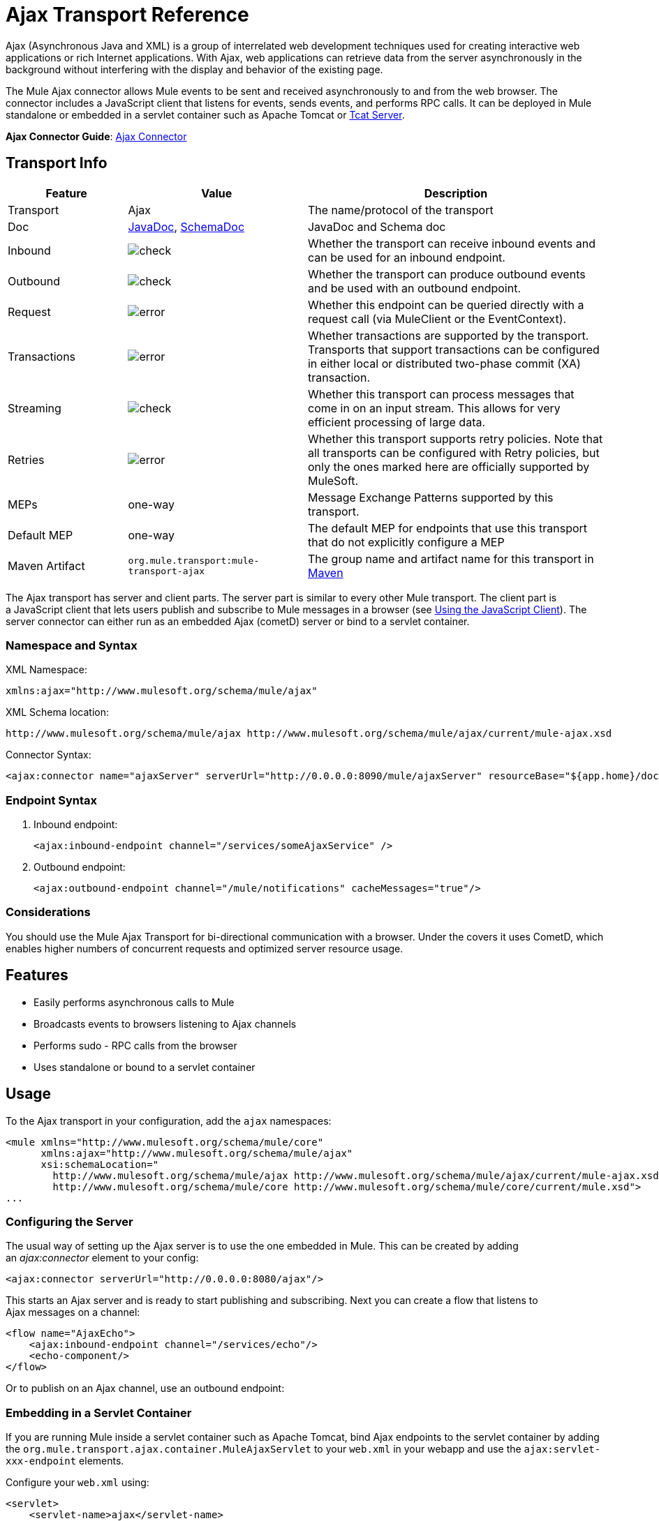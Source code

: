 = Ajax Transport Reference
:keywords: anypoint, connectors, ajax

Ajax (Asynchronous Java and XML) is a group of interrelated web development techniques used for creating interactive web applications or rich Internet applications. With Ajax, web applications can retrieve data from the server asynchronously in the background without interfering with the display and behavior of the existing page.

The Mule Ajax connector allows Mule events to be sent and received asynchronously to and from the web browser. The connector includes a JavaScript client that listens for events, sends events, and performs RPC calls. It can be deployed in Mule standalone or embedded in a servlet container such as Apache Tomcat or link:https://www.mulesoft.com/tcat/leading-enterprise-apache-tomcat-application-server[Tcat Server].

*Ajax Connector Guide*: link:/mule-user-guide/v/3.8/ajax-connector[Ajax Connector]

== Transport Info

[%header,cols="20a,30a,50a"]
|===
|Feature |Value |Description
|Transport |Ajax |The name/protocol of the transport
|Doc |link:http://www.mulesoft.org/docs/site/3.8.0/apidocs/org/mule/transport/ajax/package-summary.html[JavaDoc], link:http://www.mulesoft.org/docs/site/current3/schemadocs/namespaces/http_www_mulesoft_org_schema_mule_ajax/namespace-overview.html[SchemaDoc] |JavaDoc and Schema doc
|Inbound |image:check.png[check] |Whether the transport can receive inbound events and can be used for an inbound endpoint.
|Outbound |image:check.png[check] |Whether the transport can produce outbound events and be used with an outbound endpoint.
|Request  |image:error.png[error] |Whether this endpoint can be queried directly with a request call (via MuleClient or the EventContext).
|Transactions |image:error.png[error] |Whether transactions are supported by the transport. Transports that support transactions can be configured in either local or distributed two-phase commit (XA) transaction.
|Streaming |image:check.png[check] |Whether this transport can process messages that come in on an input stream. This allows for very efficient processing of large data.
|Retries |image:error.png[error] |Whether this transport supports retry policies. Note that all transports can be configured with Retry policies, but only the ones marked here are officially supported by MuleSoft.
|MEPs |one-way |Message Exchange Patterns supported by this transport.
|Default MEP |one-way |The default MEP for endpoints that use this transport that do not explicitly configure a MEP
|Maven Artifact |`org.mule.transport:mule-transport-ajax` |The group name and artifact name for this transport in http://maven.apache.org/[Maven]
|===

The Ajax transport has server and client parts. The server part is similar to every other Mule transport. The client part is a JavaScript client that lets users publish and subscribe to Mule messages in a browser (see <<Using the JavaScript Client>>). The server connector can either run as an embedded Ajax (cometD) server or bind to a servlet container.

=== Namespace and Syntax

XML Namespace:

[source,xml]
----
xmlns:ajax="http://www.mulesoft.org/schema/mule/ajax"
----

XML Schema location:

[source,xml]
----
http://www.mulesoft.org/schema/mule/ajax http://www.mulesoft.org/schema/mule/ajax/current/mule-ajax.xsd
----

Connector Syntax:

[source,xml]
----
<ajax:connector name="ajaxServer" serverUrl="http://0.0.0.0:8090/mule/ajaxServer" resourceBase="${app.home}/docroot"/>
----

=== Endpoint Syntax

. Inbound endpoint:
+
[source,xml]
----
<ajax:inbound-endpoint channel="/services/someAjaxService" />
----
+
. Outbound endpoint:
+
[source,xml]
----
<ajax:outbound-endpoint channel="/mule/notifications" cacheMessages="true"/>
----

=== Considerations

You should use the Mule Ajax Transport for bi-directional communication with a browser. Under the covers it uses CometD, which enables higher numbers of concurrent requests and optimized server resource usage.

== Features

* Easily performs asynchronous calls to Mule

* Broadcasts events to browsers listening to Ajax channels

* Performs sudo - RPC calls from the browser

* Uses standalone or bound to a servlet container

== Usage

To the Ajax transport in your configuration, add the `ajax` namespaces:

[source,xml, linenums]
----
<mule xmlns="http://www.mulesoft.org/schema/mule/core"
      xmlns:ajax="http://www.mulesoft.org/schema/mule/ajax"
      xsi:schemaLocation="
        http://www.mulesoft.org/schema/mule/ajax http://www.mulesoft.org/schema/mule/ajax/current/mule-ajax.xsd
        http://www.mulesoft.org/schema/mule/core http://www.mulesoft.org/schema/mule/core/current/mule.xsd">
...
----

=== Configuring the Server

The usual way of setting up the Ajax server is to use the one embedded in Mule. This can be created by adding an _ajax:connector_ element to your config:

[source,xml]
----
<ajax:connector serverUrl="http://0.0.0.0:8080/ajax"/>
----

This starts an Ajax server and is ready to start publishing and subscribing. Next you can create a flow that listens to Ajax messages on a channel:

[source,xml, linenums]
----
<flow name="AjaxEcho">
    <ajax:inbound-endpoint channel="/services/echo"/>
    <echo-component/>
</flow>
----

Or to publish on an Ajax channel, use an outbound endpoint:

=== Embedding in a Servlet Container

If you are running Mule inside a servlet container such as Apache Tomcat, bind Ajax endpoints to the servlet container by adding the `org.mule.transport.ajax.container.MuleAjaxServlet` to your `web.xml` in your webapp and use the `ajax:servlet-xxx-endpoint` elements.

Configure your `web.xml` using:

[source,xml, linenums]
----
<servlet>
    <servlet-name>ajax</servlet-name>
    <servlet-class>org.mule.transport.ajax.container.MuleAjaxServlet</servlet-class>
    <load-on-startup>1</load-on-startup>
</servlet>
 
<servlet-mapping>
    <servlet-name>ajax</servlet-name>
    <url-pattern>/ajax/*</url-pattern>
</servlet-mapping>
----

Then replace any `ajax:inbound-endpoint` and `ajax:outbound-endpoint` with `ajax:servlet-inbound-endpoint` and `ajax:servlet-outbound-endpoint` respectively.

To use the football scores example again:

[source,xml, linenums]
----
<flow name="AjaxBridge">
    <jms:inbound-endpoint topic="football.scores"/>   
    <ajax:servlet-outbound-endpoint channel="/football/scores"/>
</flow>
----

Then configure your connector and endpoints as described below.

== Using the JavaScript Client

Mule provides a powerful JavaScript client with full link:http://en.wikipedia.org/wiki/Ajax_%28programming%29[Ajax] support that can be used to interact with Mule flows directly in the browser. It also provides support for interacting directly with objects running inside the container using link:http://cometdproject.dojotoolkit.org/[Cometd], a message bus for Ajax web applications that allows multi-channel messaging between the server and client.

=== Configuring the Server

To use the JavaScript client, you just need to have a flow that has an Ajax inbound endpoint through which requests can be sent. This example shows a simple echo flow published on the `/services/echo` Ajax channel:

[source,xml, linenums]
----
<flow name="AjaxEcho">
    <ajax:inbound-endpoint channel="/services/echo"/>
    <echo-component/>
</flow>
----

=== Enabling the Client

To enable the client in an HTML page, add a single script element to the page:

[source,xml, linenums]
----
<head>
  ...
  <script type="text/javascript" src="mule-resource/js/mule.js"></script>
----

Adding this script element makes a 'mule' client object available for your page.

=== Making an RPC request

This example defines a button in the body that, when clicked, sends a request to the Echo flow:

[source,xml]
----
<input id="sendButton" class="button" type="submit" name="Go" value="Send" onclick="callEcho();"/>
----

The button calls the `callEcho` function, which handles the logic of the request:

[source,xml, linenums]
----
function callEcho()
{
  var data = new Object();
  data.phrase = document.getElementById('phrase').value;
  mule.rpc("/services/echo", data, callEchoResponse);
}
----

This function uses the `rpc` method to request data from the flow. The `rpc` method sets up a private response channel that Mule uses to publish when response data is available. The first argument is the channel on which you're making the request (this matches the channel that our Echo Flow is listening on), the second argument is the payload object, and the third argument is the callback function that processes the response, in this case a function called call Echo Response:

[source,xml, linenums]
----
function callEchoResponse(message)
{
    document.getElementById("response").innerHTML = "<b>Response:&nbsp;</b>" + message.data + "\n";
}
----

If you use `rpc` just for a one-way request where you don't pass a callback function as parameter because you don't expect a response, use the `disableReplyTo` flag in the Ajax connector:

[source,xml]
----
<ajax:connector name="ajaxServer" ... disableReplyTo="true" />
----

==== Handling Errors

To check if an error occurred, set the `error` parameter in the callback function to verify that the error is null before processing. If it is not null, an error occurred and the error should be logged or displayed to the user.

[source,xml, linenums]
----
function callEchoResponse(message, error)
{
  if(error)
    handleError(error)
  else
    document.getElementById("response").innerHTML = "<b>Response:&nbsp;</b>" + message.data + "\n";
}
 
function handleError(error) {
   alert(error);
}
----

== Listening to Server Events

The Mule JavaScript client allows developers to subscribe to events from Mule flows. These events just need to be published on an Ajax endpoint. Here is a flow that receives events on JMS and publishes them to an Ajax channel.

[source,xml, linenums]
----
<flow name="AjaxBridge">
    <jms:inbound-endpoint topic="football.scores"/>
     
    <ajax:outbound-endpoint channel="/football/scores"/>
</flow>
----

Now you can register for interest in these football scores by adding a subscriber via the Mule JavaScript client.

[source,xml, linenums]
----
<script type="text/javascript">
    mule.subscribe("/football/scores", scoresCallback);
</script>
----

The first argument of the `subscribe` method is the Ajax path that the flow publishes to. The second argument is the name of the callback function that processes the message. In this example, it's the `scoresCallback` function, which is defined next:

[source,xml, linenums]
----
function scoresCallback(message)
{
    console.debug("data:" + message.data);
 
    if (!message.data)
    {
        console.debug("bad message format " + message);
        return;
    }
 
    // logic goes here
    ...
}
----

[TIP]
====
*JSON Support*

Mule has JSON support including object/JSON bindings, which makes it really easy to marshal data to JSON markup before dispatching to the browser, where JSON is a native format.
====

== Sending a Message

Let's say you want to send a message out without getting a response. In this case, you call the `publish` function on the Mule client:

[source,xml, linenums]
----
<script type="text/javascript">
    mule.publish("/services/foo", data);
</script>
----

== Example Configurations

Mule comes bundled with several examples that employ the Ajax Connector. We recommend you take a look at the "Notifications Example" and the "GPS Walker Example" (which is also explained in further detail in link:http://blogs.mulesoft.org/walk-this-way-building-ajax-apps-with-mule[this blog post]). In the following typical use cases we focus on the key elements involved when using and configuring the connector.

=== Publish Example Server code

First, set up an Ajax inbound endpoint in the Mule configuration to receive requests:

[%header%autowidth.spread]
|===
^|*Configuring an Ajax Inbound Endpoint*

a|[source,xml, linenums]
----
<mule xmlns="http://www.mulesoft.org/schema/mule/core"
      xmlns:ajax="http://www.mulesoft.org/schema/mule/ajax" //<1>
      xsi:schemaLocation="
        http://www.mulesoft.org/schema/mule/ajax http://www.mulesoft.org/schema/mule/ajax/current/mule-ajax.xsd //<2>
        http://www.mulesoft.org/schema/mule/core http://www.mulesoft.org/schema/mule/core/current/mule.xsd">
 
    <ajax:connector name="ajaxServer" serverUrl="http://0.0.0.0:8090/services/updates"
        resourceBase="${app.home}/docroot"/> //<3>
 
    <flow name="TestNoReply">
        <ajax:inbound-endpoint channel="/services/serverEndpoint" /> //<4>
        <!-- From here on, the data from the browser is available in Mule. -->
        ...
        <component .../>
    </flow>
 
</mule>
----
<1> The Mule AJAX namespace was added to the _mule_ element.
<2> Mule schema location was added to _mule_ element.
<3> The AJAX Connector creates an embedded AJAX server for this application. The ‘resourceBase’ attribute specifies a directory where HTML and other resources can be published. When the browser requests pages, pages serve from this location. The `${app.home}` placeholder references the root directory of your application. `0.0.0.0` is the IP address of the computer running the Mule instance.
<4> An AJAX inbound endpoint was added to a sample flow. This creates a channel named _/services/serverEndpoint_ and listens to incoming messages from the Mule JavaScript client.
|===

=== Publish Example Client Code

The browser sends some information to Mule (using the JavaScript Mule client) when a button is pushed.

[%header%autowidth.spread]
|===
^|*Publishing data*

a|[source,xml, linenums]
----
<head>
    <script type="text/javascript" src="mule-resource/js/mule.js"></script> //<1>
    <script type="text/javascript">
     
        function publishToMule() { //<2>
            // Create a new object and populate it with the request data
            var data = new Object();
            data.phrase = document.getElementById('phrase').value;
            data.user = document.getElementById('user').value;
            // Send the data to the Mule endpoint and do not expect a response.
            // The Mule element is provided by the Mule JavaScript client.
            mule.publish("/services/serverEndpoint", data); //<3>
        }
    </script>
</head>
 
<body>
    <div>
        Your phrase: <input id="phrase" type="text"/>
        <select id="user">
            <option value="anonymous">Anonymous</option>
            <option value="administrator" selected="true">Administrator</option>
        </select>
        <input id="sendButton" class="button" type="submit" name="Go" value="Send" onclick="publishToMule();"/>
    </div>
 
</body>
----
<1> Loading the _mule.js_ script makes the Mule client automatically available via the _‘mule’_ variable.
<2> The _rpcCallMule()_ method gathers some data from the page and submit it to the _‘/services/noReplyEndpoint’_ channel we configured beforehand.
<3> The _mule.publish()_ method makes the actual call to Mule. It receives a channel name and the data to publish.
|===

=== Subscribe Example Server code

This is a useful and friendly way to send information to several clients at once. All they have to do is subscribe themselves to a channel where the server sends whatever needs to be broadcasted.

Mule Runtime provides an AJAX connector, an AJAX outbound endpoint and the required JavaScript client library to take care of this.

We add an AJAX connector that hosts the pages (HTML, CSS, etc.) using the JavaScript client and that lets them interact with Mule's AJAX endpoints. It's the same connector we used in the two previous examples.

We also need to publish some content via an AJAX outbound endpoint in a channel.

[%header%autowidth.spread]
|===
^|*Configuring an AJAX Outbound Endpoint Channel*

a|[source,xml, linenums]
----
<mule xmlns="http://www.mulesoft.org/schema/mule/core"
      xmlns:ajax="http://www.mulesoft.org/schema/mule/ajax" //<1>
      xsi:schemaLocation="
        http://www.mulesoft.org/schema/mule/ajax http://www.mulesoft.org/schema/mule/ajax/current/mule-ajax.xsd //<2>
        http://www.mulesoft.org/schema/mule/core http://www.mulesoft.org/schema/mule/core/current/mule.xsd">
 
    <ajax:connector name="ajaxServer" serverUrl="http://0.0.0.0:8090/services/updates"
        resourceBase="${app.home}/docroot"/> //<3>
 
    <flow name="PublishUpdates">
        <!-- ... here we create the content to be published -->
        <ajax:outbound-endpoint channel="/mule/notifications" cacheMessages="true"/> //<4>
    </flow>
 
</mule>
----
<1> The Mule AJAX namespace was added to the `mule` element.
<2> The AJAX schema location was added to the `mule` element.
<3> The AJAX Connector creates an embedded Ajax server for this application. The ‘resourceBase’ attribute specifies a directory where HTML and other resources can be published. When the browser requests pages, pages serve from this location. The `${app.home}` placeholder references the root directory of your application. `0.0.0.0` is the IP address of the computer running the Mule instance.
<4> An AJAX outbound endpoint was added to a sample flow, which submits the events it receives into a channel named `/mule/notifications`, and any page listening on that channel receives a copy of the event.
|===


=== Subscribe Example Client Code

[%header%autowidth.spread]
|===
^|*Listening to an AJAX Outbound Channel*

a|[source,xml, linenums]
----
<head>
    <script type="text/javascript" src="mule-resource/js/mule.js"></script> //<1>
 
    <script type="text/javascript">
    
        function init() //<2>
        {
            mule.subscribe("/mule/notifications", notif);
        }
 
        function dispose() //<3>
        {
            mule.unsubscribe("/mule/notifications", notif);
        }
 
        function notif(message) //<4>
        {
            console.debug("data:" + message.data);
 
            //... code to handle the received data
        }
     
    </script>
</head>
 
<body onload="init()" onunload="dispose()"> //<5>
 
</body>
----
<1> Loading the `mule.js` script makes the Mule client automatically available via the `mule` variable.
<2> The `init()` method associates all incoming events on the `/mule/notifications` with the `notif()` callback method.
<3> The `dispose()` method dissociates all incoming events on the `/mule/notifications` from the `notif()` callback method.
<4> The `notif()` callback method processes the received messages.
<5> The `onload` and `onunload` attributes of the _body_ HTML element should contain the calls to `init()` and `dispose()` respectively, to ensure the page is properly registered and de-registered to the `/mule/notifications` channel.
|===


=== RPC Example Server Code

This configuration is very similar to the one in the previous example. As a matter of fact, the only significant changes are the channel name and an out-of-the-box echo component to bounce the request back to the caller.

[%header%autowidth.spread]
|===
^|*Configuring an AJAX Inbound Endpoint that sends a response*

a|[source,xml, linenums]
----
<mule xmlns="http://www.mulesoft.org/schema/mule/core"
      xmlns:ajax="http://www.mulesoft.org/schema/mule/ajax" //<1>
      xsi:schemaLocation="
        http://www.mulesoft.org/schema/mule/ajax http://www.mulesoft.org/schema/mule/ajax/current/mule-ajax.xsd //<2>
        http://www.mulesoft.org/schema/mule/core http://www.mulesoft.org/schema/mule/core/current/mule.xsd">
 
    <ajax:connector name="ajaxServer" serverUrl="http://0.0.0.0:8090/services/updates"
        resourceBase="${app.home}/docroot"/> //<3>
 
    <flow name="TestEcho">
        <ajax:inbound-endpoint channel="/services/echo" /> //<4>
        <echo-component/>
    </flow>
 
</mule>
----
<1> The Mule AJAX namespace was added to the `mule` element.
<2> The Mule AJAX schema location was added to the _mule_ element.
<3> The AJAX Connector creates an embedded AJAX server for this application. The ‘resourceBase’ attribute specifies a directory where HTML and other resources can be published. When the browser requests pages, they are served from this location. The `${app.home}` placeholder references the root directory of your application. `0.0.0.0` is the IP address of the computer running the Mule instance.
<4> An AJAX inbound endpoint was added to a sample flow. This creates a channel named `/services/echo` that listens to incoming RPC calls from the Mule JavaScript client. When a request is received, the request is processed by the `<echo-component/>` and sent back via the AJAX channel to the client that submitted the request.
|===


=== RPC Example Client Code

The browser sends information to Mule (using the JavaScript Mule client) when a button is pushed, just as it did before. This time however, a callback method displays the response.

[%header%autowidth.spread]
|===
^|*Making an RPC Call - Expecting a response*

a|[source,xml, linenums]
----
<head>
    <script type="text/javascript" src="mule-resource/js/mule.js"></script> ❶
    <script type="text/javascript">
     
        function rpcCallMuleEcho() { ❷
            // Create a new object and populate it with the request data
            var data = new Object();
            data.phrase = document.getElementById('phrase').value;
            data.user = document.getElementById('user').value;
            // Send the data to the Mule endpoint and set a callback to handle the response.
            // The "mule" element is provided by the Mule JavaScript client.
            mule.rpc("/services/echo", data, rpcEchoResponse); ❸
        }
 
        // Display response message data.
        function rpcEchoResponse(message) { ❹
            document.getElementById("response").innerHTML = "<b>Response:&nbsp;</b>" + message.data + "\n";
        }
    </script>
</head>
 
<body>
    <div>
        Your phrase: <input id="phrase" type="text"/>
        <select id="user">
            <option value="anonymous">Anonymous</option>
            <option value="administrator" selected="true">Administrator</option>
        </select>
        <input id="sendButton" class="button" type="submit" name="Go" value="Send" onclick="rpcCallMuleEcho();"/>
    </div>
    <pre id="response"></pre>
</body>
----
|===

Note the following changes:

* Loading the _mule.js_ script ❶ makes the Mule client automatically available via the _‘mule’_ variable.

* The _rpcCallMuleEcho()_ ❷ method gathers some data from the page and submits it to the _‘/services/echo’_ channel we configured before.

* The _mule.rpc()_ ❸ method makes the actual call to Mule. This time, it receives three** **parameters:

** The channel name.

** The data to send.

** The *callback method* to be invoked when the response is returned.

* The _rpcEchoResponse()_ callback method ❹ takes a single parameter, which is the response message, and displays its data on the page.

== Configuration Reference

=== Element Listing

== Connector

Allows Mule to expose Mule Services over HTTP using a Jetty HTTP server and Cometd. A single Jetty server is created for each connector instance. One connector can serve many endpoints. Users should rarely need to have more than one Ajax servlet connector.

There are no default values in the following table.

.Attributes of <connector...>
[%header%autowidth.spread]
|===
|Name |Description
|serverUrl |When using Ajax embedded (not within a servlet container), configure a URL to create an Ajax server hosted in Mule. The URL should be in the form of `+http://(host):(port)/(path)+`. *Note*: HTTPS can also be used, but you need to set the TLS information on the connector. +
*Type*: `string` +
*Required*: no +
*Default*: none
|resourceBase |Specifies a local path where files are served from. The local path gets mapped directly to the path on the 'serverUrl'. +
*Type*: `string` +
*Required*: no +
*Default*: none
|disableReplyTo |By default, an asynchronous reply to the inbound endpoint is sent back. This can cause unwanted side effects in some cases, use this attribute to disable. +
*Type*: `boolean` +
*Required*: no +
*Default*: none
|logLevel |0=none, 1=info, 2=debug +
*Type*: `integer` +
*Required*: no +
*Default*: none
|timeout |The server side poll timeout in milliseconds (default 250000). This is how long the server holds a reconnect request before responding. +
*Type*: `integer` +
*Required*: no +
*Default*: none
|interval |The client side poll timeout in milliseconds (default 0). How long a client waits between reconnects +
*Type*: `integer` +
*Required*: no +
*Default*: none
|maxInterval |The max client side poll timeout in milliseconds (default 30000). A client is removed if a connection is not received in this time. +
*Type*: `integer` +
*Required*: no +
*Default*: none
|jsonCommented |If `true` (default) then the server accepts JSON wrapped in a comment and  generates JSON wrapped in a comment. This is a defense against Ajax Hijacking. +
*Type*: `boolean` +
*Required*: no +
*Default*: true
|multiFrameInterval |The client side poll timeout if multiple connections are detected from the same browser (default 1500). +
*Type*: `integer` +
*Required*: no +
*Default*: none
|refsThreshold |The number of message refs at which a single message response is cached instead of being generated for every client delivered to. Optimizes a single message being sent to multiple clients. +
*Type*: `integer` +
*Required*: no +
*Default*: none
|===

.Child Elements of <connector...>
[%header%autowidth.spread]
|===
|Name |Cardinality
|client |0..1
|key-store |0..1
|server |0..1
|protocol-handler |0..1
|===

== Inbound Endpoint

Allows a Mule service to receive Ajax events over HTTP using a Jetty server. This is different from the equivalent `servlet-inbound-endpoint` because it uses an embedded servlet container rather that relying on a pre-existing servlet container instance. This endpoint type should not be used if running Mule embedded in a servlet container.

.Attributes of <inbound-endpoint...>
[%header%autowidth.spread]
|=====
|Name |Type |Required |Description
|channel |string |yes |The Ajax channel to bind the service endpoint to. This channel path is independent context path that your application is deployed to in the servlet container.
|=====

No child elements.

== Outbound Endpoint

Allows a Mule service to send Ajax events over HTTP using Bayeux. JavaScript clients can register interest in these events using the Mule JavaScript client.

.Attributes of <outbound-endpoint...>
[%header%autowidth.spread]
|===
|Name |Description
|channel |The Ajax channel to bind the service endpoint to. This channel path is independent context path that your application is deployed to in the servlet container. +
*Type*: `string` +
*Required*: yes +
*Default*: none
|cacheMessages |If set to true, the dispatcher caches messages if there are no clients subscribed to this channel. +
*Type*: `boolean` +
*Required*: no +
*Default*: none
|messageCacheSize |If cache messages is set to true, this value determines the size of the memory cache. The cache automatically expires older items to make room for newer items. +
*Type*: `integer` +
*Required*: no +
*Default*: none
|===

No child elements.

== Maven

The Ajax Transport can be included with the following dependency:

[source,xml, linenums]
----
<dependency>
    <groupId>org.mule.transports</groupId>
    <artifactId>mule-transport-ajax</artifactId>
</dependency>
----

== Best Practices

* Use Ajax outbound endpoints mainly for broadcasting information to several clients simultaneously. For example, broadcasting live news updates to several browsers in real time without reloading the page.

* It's recommended to subscribe/unsubscribe callback methods associated with outbound channels on `<body>` onload/onunload. See example above. Pay special attention to unsubscribing callback methods.

* When sending information back and forth between clients and servers using Ajax you should consider using JSON. Mule provides a JSON module to handle transformations gracefully.

== See Also





